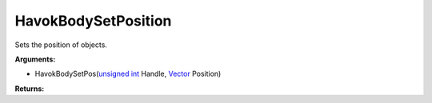 
HavokBodySetPosition
********************************************************
Sets the position of objects.

**Arguments:**

- HavokBodySetPos(`unsigned int`_ Handle, `Vector`_ Position)

**Returns:**

.. _`Vector`: ../Types/Vector.html
.. _`unsigned int`: ../Types/PrimitiveTypes.html
